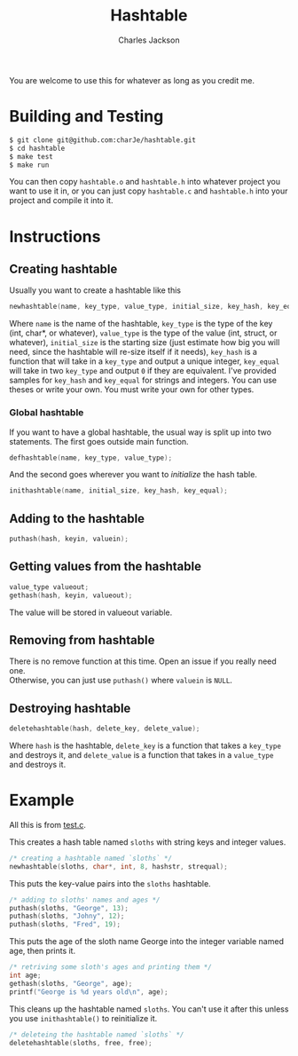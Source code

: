 #+title: Hashtable
#+subtitle: 
#+author: Charles Jackson
#+date: 
#+options: \n:t toc:nil num:nil tex:t latex:t
#+latex_header: \setlength{\parindent}{0pt}
#+latex_header: \usepackage[margin=0.75in]{geometry}
You are welcome to use this for whatever as long as you credit me.

* Building and Testing
#+BEGIN_SRC sh
  $ git clone git@github.com:charJe/hashtable.git
  $ cd hashtable
  $ make test
  $ make run
#+END_SRC
You can then copy ~hashtable.o~ and ~hashtable.h~ into whatever project you want to use it in, or you can just copy ~hashtable.c~ and ~hashtable.h~ into your project and compile it into it.

* Instructions

** Creating hashtable
Usually you want to create a hashtable like this
#+BEGIN_SRC c
newhashtable(name, key_type, value_type, initial_size, key_hash, key_equal);
#+END_SRC
Where ~name~ is the name of the hashtable, ~key_type~ is the type of the key (int, char*, or whatever), ~value_type~ is the type of the value (int, struct, or whatever), ~initial_size~ is the starting size (just estimate how big you will need, since the hashtable will re-size itself if it needs), ~key_hash~ is a function that will take in a ~key_type~ and output a unique integer, ~key_equal~ will take in two ~key_type~ and output ~0~ if they are equivalent. I've provided samples for ~key_hash~ and  ~key_equal~ for strings and integers. You can use theses or write your own. You must write your own for other types.

*** Global hashtable
If you want to have a global hashtable, the usual way is split up into two statements. The first goes outside main function.
#+BEGIN_SRC c
defhashtable(name, key_type, value_type);
#+END_SRC
And the second goes wherever you want to /initialize/ the hash table.
#+BEGIN_SRC c
inithashtable(name, initial_size, key_hash, key_equal);
#+END_SRC

** Adding to the hashtable
#+BEGIN_SRC c
puthash(hash, keyin, valuein);
#+END_SRC

** Getting values from the hashtable
#+BEGIN_SRC c
value_type valueout;
gethash(hash, keyin, valueout);
#+END_SRC
The value will be stored in valueout variable.

** Removing from hashtable
There is no remove function at this time. Open an issue if you really need one.
Otherwise, you can just use ~puthash()~ where ~valuein~ is ~NULL~.

** Destroying hashtable
#+BEGIN_SRC c
deletehashtable(hash, delete_key, delete_value);
#+END_SRC
Where ~hash~ is the hashtable, ~delete_key~ is a function that takes a ~key_type~ and destroys it, and ~delete_value~ is a function that takes in a ~value_type~ and destroys it.

* Example
All this is from [[https://github.com/charJe/hashtable/test.c][test.c]].

This creates a hash table named ~sloths~ with string keys and integer values.
#+BEGIN_SRC c
  /* creating a hashtable named `sloths` */
  newhashtable(sloths, char*, int, 8, hashstr, strequal);
#+END_SRC
This puts the key-value pairs into the ~sloths~ hashtable.
#+BEGIN_SRC c
  /* adding to sloths' names and ages */
  puthash(sloths, "George", 13);
  puthash(sloths, "Johny", 12);
  puthash(sloths, "Fred", 19);
#+END_SRC
This puts the age of the sloth name George into the integer variable named age, then prints it.
#+BEGIN_SRC c
  /* retriving some sloth's ages and printing them */
  int age;
  gethash(sloths, "George", age);
  printf("George is %d years old\n", age);
#+END_SRC
This cleans up the hashtable named ~sloths~. You can't use it after this unless you use ~inithashtable()~ to reinitialize it.
#+BEGIN_SRC c
  /* deleteing the hashtable named `sloths` */
  deletehashtable(sloths, free, free);
#+END_SRC

